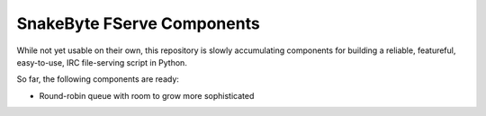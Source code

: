 SnakeByte FServe Components
===========================

.. image:: https://travis-ci.org/ssokolow/snakebyte.png
   :target: https://travis-ci.org/ssokolow/snakebyte

While not yet usable on their own, this repository is slowly accumulating
components for building a reliable, featureful, easy-to-use, IRC file-serving
script in Python.

So far, the following components are ready:

- Round-robin queue with room to grow more sophisticated

